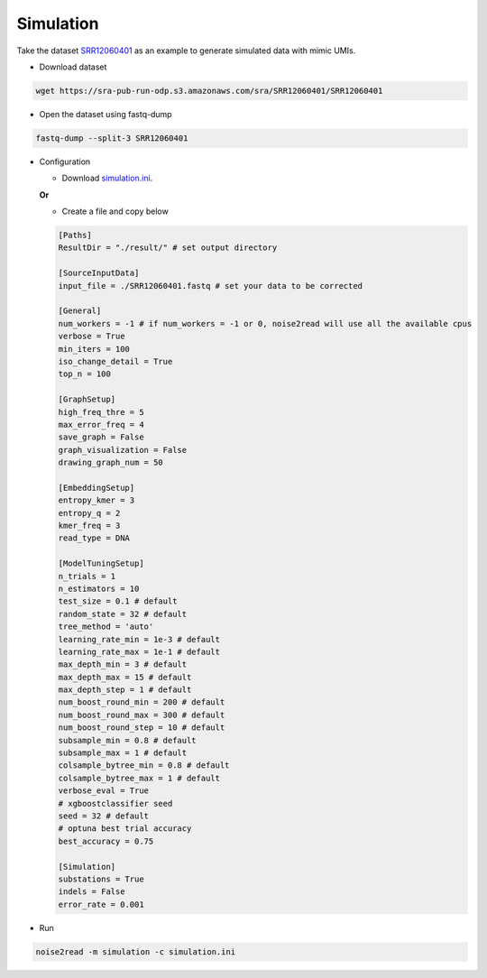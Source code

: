 Simulation
----------
Take the dataset `SRR12060401 <https://trace.ncbi.nlm.nih.gov/Traces/?view=run_browser&acc=SRR12060401&display=data-access>`_ as an example to generate simulated data with mimic UMIs.

* Download dataset

.. code-block:: console

    wget https://sra-pub-run-odp.s3.amazonaws.com/sra/SRR12060401/SRR12060401
    
* Open the dataset using fastq-dump

.. code-block:: console

    fastq-dump --split-3 SRR12060401

* Configuration

  * Download `simulation.ini <https://raw.githubusercontent.com/Jappy0/noise2read/master/examples/simulation.ini>`_.

  **Or**

  * Create a file and copy below
    
  .. code-block:: console

      [Paths]
      ResultDir = "./result/" # set output directory

      [SourceInputData]
      input_file = ./SRR12060401.fastq # set your data to be corrected

      [General]
      num_workers = -1 # if num_workers = -1 or 0, noise2read will use all the available cpus 
      verbose = True 
      min_iters = 100
      iso_change_detail = True
      top_n = 100

      [GraphSetup]
      high_freq_thre = 5
      max_error_freq = 4
      save_graph = False
      graph_visualization = False
      drawing_graph_num = 50

      [EmbeddingSetup]
      entropy_kmer = 3
      entropy_q = 2
      kmer_freq = 3
      read_type = DNA

      [ModelTuningSetup]
      n_trials = 1
      n_estimators = 10 
      test_size = 0.1 # default        
      random_state = 32 # default  
      tree_method = 'auto'
      learning_rate_min = 1e-3 # default     
      learning_rate_max = 1e-1 # default 
      max_depth_min = 3 # default     
      max_depth_max = 15 # default     
      max_depth_step = 1 # default 
      num_boost_round_min = 200 # default     
      num_boost_round_max = 300 # default     
      num_boost_round_step = 10 # default 
      subsample_min = 0.8 # default     
      subsample_max = 1 # default     
      colsample_bytree_min = 0.8 # default     
      colsample_bytree_max = 1 # default     
      verbose_eval = True
      # xgboostclassifier seed
      seed = 32 # default 
      # optuna best trial accuracy
      best_accuracy = 0.75

      [Simulation]
      substations = True
      indels = False
      error_rate = 0.001

* Run
  
.. code-block:: console

    noise2read -m simulation -c simulation.ini